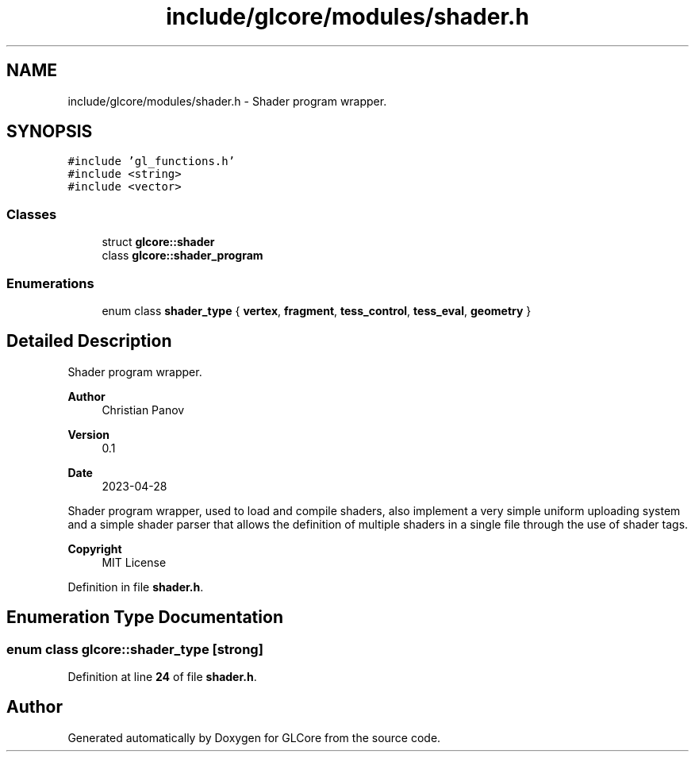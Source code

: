 .TH "include/glcore/modules/shader.h" 3 "Fri Apr 28 2023" "GLCore" \" -*- nroff -*-
.ad l
.nh
.SH NAME
include/glcore/modules/shader.h \- Shader program wrapper\&.  

.SH SYNOPSIS
.br
.PP
\fC#include 'gl_functions\&.h'\fP
.br
\fC#include <string>\fP
.br
\fC#include <vector>\fP
.br

.SS "Classes"

.in +1c
.ti -1c
.RI "struct \fBglcore::shader\fP"
.br
.ti -1c
.RI "class \fBglcore::shader_program\fP"
.br
.in -1c
.SS "Enumerations"

.in +1c
.ti -1c
.RI "enum class \fBshader_type\fP { \fBvertex\fP, \fBfragment\fP, \fBtess_control\fP, \fBtess_eval\fP, \fBgeometry\fP }"
.br
.in -1c
.SH "Detailed Description"
.PP 
Shader program wrapper\&. 


.PP
\fBAuthor\fP
.RS 4
Christian Panov 
.RE
.PP
\fBVersion\fP
.RS 4
0\&.1 
.RE
.PP
\fBDate\fP
.RS 4
2023-04-28
.RE
.PP
Shader program wrapper, used to load and compile shaders, also implement a very simple uniform uploading system and a simple shader parser that allows the definition of multiple shaders in a single file through the use of shader tags\&.
.PP
\fBCopyright\fP
.RS 4
MIT License 
.RE
.PP

.PP
Definition in file \fBshader\&.h\fP\&.
.SH "Enumeration Type Documentation"
.PP 
.SS "enum class glcore::shader_type\fC [strong]\fP"

.PP
Definition at line \fB24\fP of file \fBshader\&.h\fP\&.
.SH "Author"
.PP 
Generated automatically by Doxygen for GLCore from the source code\&.
